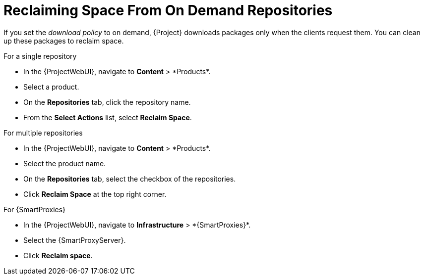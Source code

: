 [id="reclaiming-space-from-on-demand-repositories_{context}"]
= Reclaiming Space From On Demand Repositories

If you set the _download policy_ to on demand, {Project} downloads packages only when the clients request them.
You can clean up these packages to reclaim space.

.For a single repository
* In the {ProjectWebUI}, navigate to *Content*{nbsp}>{nbsp}*Products*.
* Select a product.
* On the *Repositories* tab, click the repository name.
* From the *Select Actions* list, select *Reclaim Space*.

.For multiple repositories
* In the {ProjectWebUI}, navigate to *Content*{nbsp}>{nbsp}*Products*.
* Select the product name.
* On the *Repositories* tab, select the checkbox of the repositories.
* Click *Reclaim Space* at the top right corner.

.For {SmartProxies}
* In the {ProjectWebUI}, navigate to *Infrastructure*{nbsp}>{nbsp}*{SmartProxies}*.
* Select the {SmartProxyServer}.
* Click *Reclaim space*.
